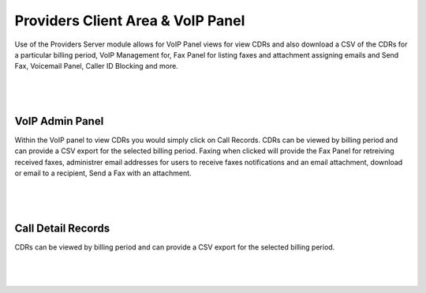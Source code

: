 ***********************************
Providers Client Area & VoIP Panel
***********************************

Use of the Providers Server module allows for VoIP Panel views for view CDRs and also download a CSV of the CDRs for a particular billing period, VoIP Management for, Fax Panel for listing faxes and attachment assigning emails and Send Fax, Voicemail Panel, Caller ID Blocking and more.

|

 .. image:: ../_static/images/clientarea/voip_panel.png
        :scale: 40%
        :align: center
        :alt: VoIP Panel Main
        
|


VoIP Admin Panel
*********************

Within the VoIP panel to view CDRs you would simply click on Call Records. CDRs can be viewed by billing period and can provide a CSV export for the selected billing period. Faxing when clicked will provide the Fax Panel for retreiving received faxes, administrer email addresses for users to receive faxes notifications and an email attachment, download or email to a recipient, Send a Fax with an attachment.

|

 .. image:: ../_static/images/clientarea/panel2.png
        :scale: 40%
        :align: center
        :alt: Adding a new Provider or PBX
        
|

Call Detail Records
*********************

CDRs can be viewed by billing period and can provide a CSV export for the selected billing period. 

|

 .. image:: ../_static/images/clientarea/client_cdrs.png.png
        :scale: 40%
        :align: center
        :alt: Adding a new Provider or PBX
        
|

